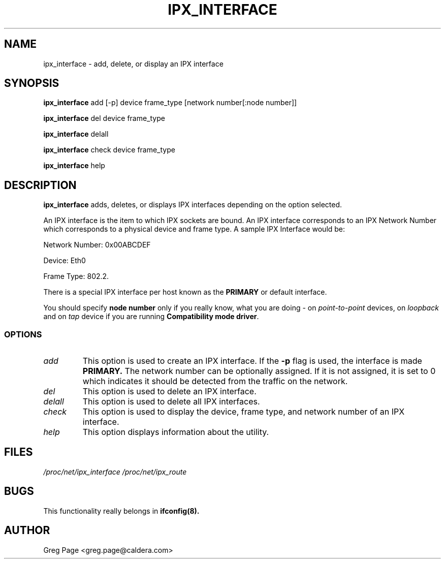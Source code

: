 .TH IPX_INTERFACE 8 "IPX Utilities" "Caldera, Inc." 
.SH NAME
ipx_interface \- add, delete, or display an IPX interface
.SH SYNOPSIS
.B ipx_interface
add [-p] device frame_type [network number[:node number]]
.LP
.B ipx_interface
del device frame_type
.LP
.B ipx_interface
delall
.LP
.B ipx_interface
check device frame_type
.LP
.B ipx_interface
help
.SH DESCRIPTION
.B ipx_interface
adds, deletes, or displays IPX interfaces depending on the option selected.
.P
An IPX interface is the item to which IPX sockets are bound.
An IPX interface corresponds to an IPX Network Number which corresponds 
to a physical device and frame type.  A sample IPX Interface would be:
.LP
Network Number: 0x00ABCDEF
.LP
Device: Eth0 
.LP
Frame Type: 802.2.
.P
There is a special IPX interface per host known as the 
.B PRIMARY
or default interface.
.P
You should specify \fBnode number\fP only if you really know, what you
are doing - on \fIpoint-to-point\fP devices, on \fIloopback\fP and on
\fItap\fP device if you are running \fBCompatibility mode driver\fP.

.SS OPTIONS
.TP
.I add
This option is used to create an IPX interface.  If the 
.B -p
flag is used, the interface is made 
.B
PRIMARY.
The network number can be optionally assigned.  If it is not assigned, it
is set to 0 which indicates it should be detected from the traffic on the
network.
.TP
.I del
This option is used to delete an IPX interface.
.TP
.I delall
This option is used to delete all IPX interfaces.
.TP
.I check
This option is used to display the device, frame type, and network number
of an IPX interface.
.TP
.I help
This option displays information about the utility.
.SH FILES
.I /proc/net/ipx_interface /proc/net/ipx_route
.SH BUGS
This functionality really belongs in
.B
ifconfig(8).
.SH AUTHOR
Greg Page <greg.page@caldera.com>
